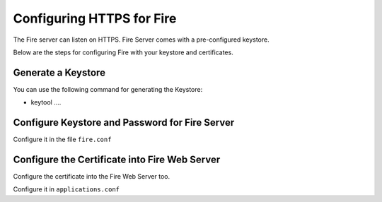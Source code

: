 Configuring HTTPS for Fire
==========================

The Fire server can listen on HTTPS. Fire Server comes with a pre-configured keystore.

Below are the steps for configuring Fire with your keystore and certificates.

Generate a Keystore
-------------------

You can use the following command for generating the Keystore:

* keytool ....

Configure Keystore and Password for Fire Server
-----------------------------------------------

Configure it in the file ``fire.conf``


Configure the Certificate into Fire Web Server
----------------------------------------------

Configure the certificate into the Fire Web Server too.

Configure it in ``applications.conf``

